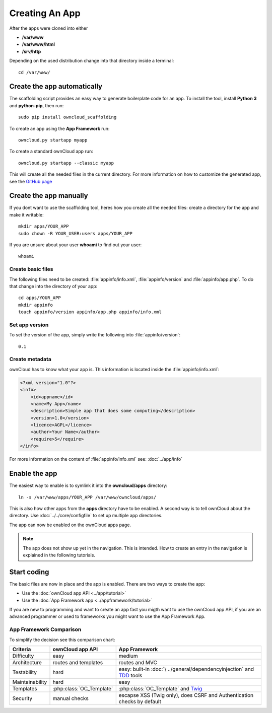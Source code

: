 Creating An App
===============

.. sectionauthor:: Bernhard Posselt <nukeawhale@gmail.com>

After the apps were cloned into either

* **/var/www**
* **/var/www/html**
* **/srv/http**

Depending on the used distribution change into that directory inside a terminal::

    cd /var/www/

Create the app automatically
----------------------------
The scaffolding script provides an easy way to generate boilerplate code for an app. To install the tool, install **Python 3** and **python-pip**, then run::

    sudo pip install owncloud_scaffolding

To create an app using the **App Framework** run::

    owncloud.py startapp myapp

To create a standard ownCloud app run::

    owncloud.py startapp --classic myapp

This will create all the needed files in the current directory. For more information on how to customize the generated app, see the `GitHub page <https://github.com/Raydiation/owncloud_scaffolding>`_

Create the app manually
-----------------------
If you dont want to use the scaffolding tool, heres how you create all the needed files: create a directory for the app and make it writable::

    mkdir apps/YOUR_APP
    sudo chown -R YOUR_USER:users apps/YOUR_APP

If you are unsure about your user **whoami** to find out your user::

    whoami

Create basic files
~~~~~~~~~~~~~~~~~~
The following files need to be created: :file:`appinfo/info.xml`, :file:`appinfo/version` and :file:`appinfo/app.php`. To do that change into the directory of your app::

    cd apps/YOUR_APP
    mkdir appinfo
    touch appinfo/version appinfo/app.php appinfo/info.xml

Set app version
~~~~~~~~~~~~~~~
To set the version of the app, simply write the following into :file:`appinfo/version`::

    0.1

Create metadata
~~~~~~~~~~~~~~~
ownCloud has to know what your app is. This information is located inside the :file:`appinfo/info.xml`:

.. code-block:: xml

  <?xml version="1.0"?>
  <info>
      <id>appname</id>
      <name>My App</name>
      <description>Simple app that does some computing</description>
      <version>1.0</version>
      <licence>AGPL</licence>
      <author>Your Name</author>
      <require>5</require>
  </info>

For more information on the content of :file:`appinfo/info.xml` see: :doc:`../app/info`

Enable the app
--------------
The easiest way to enable is to symlink it into the **owncloud/apps** directory::

    ln -s /var/www/apps/YOUR_APP /var/www/owncloud/apps/

This is also how other apps from the **apps** directory have to be enabled. A second way is to tell ownCloud about the directory. Use :doc:`../../core/configfile` to set up multiple app directories.

The app can now be enabled on the ownCloud apps page.

.. note:: The app does not show up yet in the navigation. This is intended. How to create an entry in the navigation is explained in the following tutorials.

Start coding
------------
The basic files are now in place and the app is enabled. There are two ways to create the app:

* Use the :doc:`ownCloud app API <../app/tutorial>`
* Use the :doc:`App Framework app <../appframework/tutorial>`

If you are new to programming and want to create an app fast you migth want to use the ownCloud app API, if you are an advanced programmer or used to frameworks you might want to use the App Framework App.

.. _appframework-compare:

App Framework Comparison
~~~~~~~~~~~~~~~~~~~~~~~~

To simplify the decision see this comparison chart:

+-----------------+-------------------------+--------------------------------+
| Criteria        | ownCloud app API        | App Framework                  |
+=================+=========================+================================+
| Difficulty      | easy                    | medium                         |
+-----------------+-------------------------+--------------------------------+
| Architecture    | routes and templates    | routes and MVC                 |
+-----------------+-------------------------+--------------------------------+
| Testability     | hard                    | easy: built-in :doc:`\         |
|                 |                         | ../general/dependencyinjection`|
|                 |                         | and `TDD`_ tools               |
+-----------------+-------------------------+--------------------------------+
| Maintainability | hard                    | easy                           |
+-----------------+-------------------------+--------------------------------+
| Templates       | :php:class:`OC_Template`| :php:class:`OC_Template`       |
|                 |                         | and `Twig`_                    |
+-----------------+-------------------------+--------------------------------+
| Security        | manual checks           | escapse XSS (Twig only), does  |
|                 |                         | CSRF and Authentication checks |
|                 |                         | by default                     |
+-----------------+-------------------------+--------------------------------+

.. _Twig: http://twig.sensiolabs.org
.. _TDD: http://en.wikipedia.org/wiki/Test-driven_development
